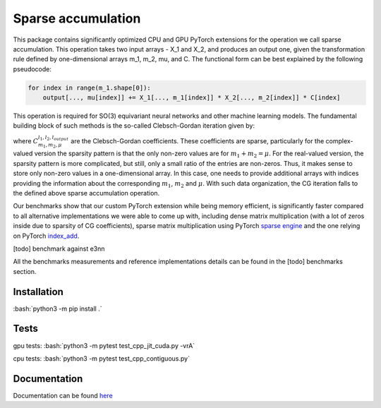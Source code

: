 .. inclusion-marker-preambule-start

.. role:: bash(code)
   :language: bash

Sparse accumulation
===================

 
This package contains significantly optimized CPU and GPU PyTorch extensions for the operation we call sparse accumulation. This operation takes two input arrays - X_1 and X_2, and produces an output one, given the transformation rule defined by one-dimensional arrays m_1, m_2, mu, and C. The functional form can be best explained by the following pseudocode:

.. code-block:: python

    for index in range(m_1.shape[0]):
        output[..., mu[index]] += X_1[..., m_1[index]] * X_2[..., m_2[index]] * C[index]



This operation is required for SO(3) equivariant neural networks and other machine learning models. The fundamental building block of such methods is the so-called Clebsch-Gordan iteration given by:

.. image:: https://raw.githubusercontent.com/lab-cosmo/sparse_accumulation/docs_update/docs/CG.png

where :math:`C_{m_1, m_2, \mu}^{l_1, l_2, l_{output}}` are the Clebsch-Gordan coefficients. These coefficients are sparse, particularly for the complex-valued version the sparsity pattern is that the only non-zero values are for :math:`m_1 + m_2 = \mu`. For the real-valued version, the sparsity pattern is more complicated, but still, only a small ratio of the entries are non-zeros. Thus, it makes sense to store only non-zero values in a one-dimensional array. In this case, one needs to provide additional arrays with indices providing the information about the corresponding :math:`m_1`, :math:`m_2` and :math:`\mu`. With such data organization, the CG iteration falls to the defined above sparse accumulation operation. 

Our benchmarks show that our custom PyTorch extension while being memory efficient, is significantly faster compared to all alternative implementations we were able to come up with, including dense matrix multiplication (with a lot of zeros inside due to sparsity of CG coefficients), sparse matrix multiplication using PyTorch `sparse engine <https://pytorch.org/docs/stable/sparse.html>`_  and the one relying on PyTorch  `index_add <https://pytorch.org/docs/stable/generated/torch.Tensor.index_add_.html>`_.

[todo] benchmark against e3nn

All the benchmarks measurements and reference implementations details can be found in the [todo] benchmarks section. 

++++++++++++
Installation
++++++++++++

:bash:`python3 -m pip install .`

++++++++++++
Tests
++++++++++++

gpu tests:
:bash:`python3 -m pytest test_cpp_jit_cuda.py -vrA`

cpu tests:
:bash:`python3 -m pytest test_cpp_contiguous.py`
    
.. inclusion-marker-preambule-end

+++++++++++++
Documentation
+++++++++++++

Documentation can be found `here <https://lab-cosmo.github.io/sparse_accumulation/index.html#>`_
